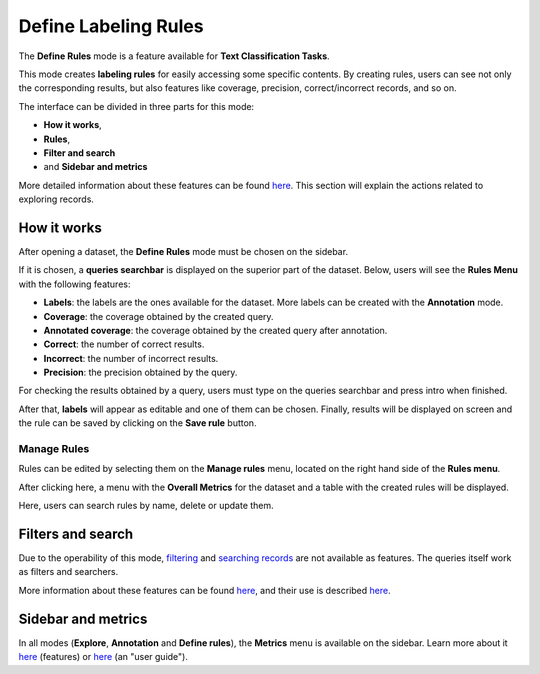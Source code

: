 Define Labeling Rules
^^^^^^^^^^^^^^^^^^^
The **Define Rules** mode is a feature available for **Text Classification Tasks**.

This mode creates **labeling rules** for easily accessing some specific contents. By creating rules, users can see not only the corresponding results, but also features like coverage, precision, correct/incorrect records, and so on.

The interface can be divided in three parts for this mode:

- **How it works**,
- **Rules**,
- **Filter and search**
- and **Sidebar and metrics**

More detailed information about these features can be found `here <dataset_main.rst>`_\. This section will explain the actions related to exploring records.

How it works
---------
After opening a dataset, the **Define Rules** mode must be chosen on the sidebar.

If it is chosen, a **queries searchbar** is displayed on the superior part of the dataset. Below, users will see the **Rules Menu** with the following features:

- **Labels**: the labels are the ones available for the dataset. More labels can be created with the **Annotation** mode.
- **Coverage**: the coverage obtained by the created query.
- **Annotated coverage**: the coverage obtained by the created query after annotation.
- **Correct**: the number of correct results.
- **Incorrect**: the number of incorrect results.
- **Precision**: the precision obtained by the query.

For checking the results obtained by a query, users must type on the queries searchbar and press intro when finished.

After that, **labels** will appear as editable and one of them can be chosen. Finally, results will be displayed on screen and the rule can be saved by clicking on the **Save rule** button.

Manage Rules
~~~~~~~~~~
Rules can be edited by selecting them on the **Manage rules** menu, located on the right hand side of the **Rules menu**.

After clicking here, a menu with the **Overall Metrics** for the dataset and a table with the created rules will be displayed.

Here, users can search rules by name, delete or update them.

Filters and search
---------
Due to the operability of this mode, `filtering <filter_records.rst>`_\  and   `searching records <search_records.rst>`_\  are not available as features. The queries itself work as filters and searchers.

More information about these features can be found  `here <dataset_main.rst>`_\, and their use is described  `here <filter_records.rst>`_\.

Sidebar and metrics
---------
In all modes (**Explore**, **Annotation** and **Define rules**), the **Metrics** menu is available on the sidebar. Learn more about it  `here <dataset_main.rst>`_\  (features) or  `here <metrics.rst>`_\  (an "user guide").
